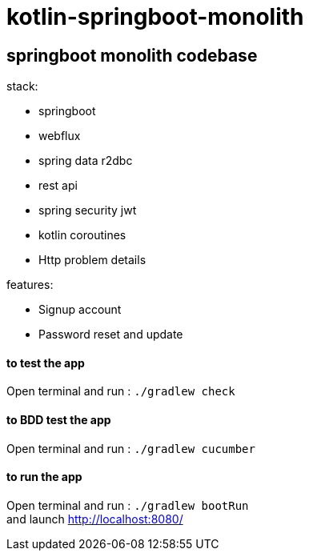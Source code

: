 = kotlin-springboot-monolith

== *springboot monolith codebase*

.stack:
* springboot
* webflux
* spring data r2dbc
* rest api
* spring security jwt
* kotlin coroutines
* Http problem details

.features:
* Signup account
* Password reset and update

==== **to test the app**
Open terminal and run : ```./gradlew check```

==== **to BDD test the app**
Open terminal and run : ```./gradlew cucumber```

==== **to run the app**
Open terminal and run : ```./gradlew bootRun``` +
and launch http://localhost:8080/
